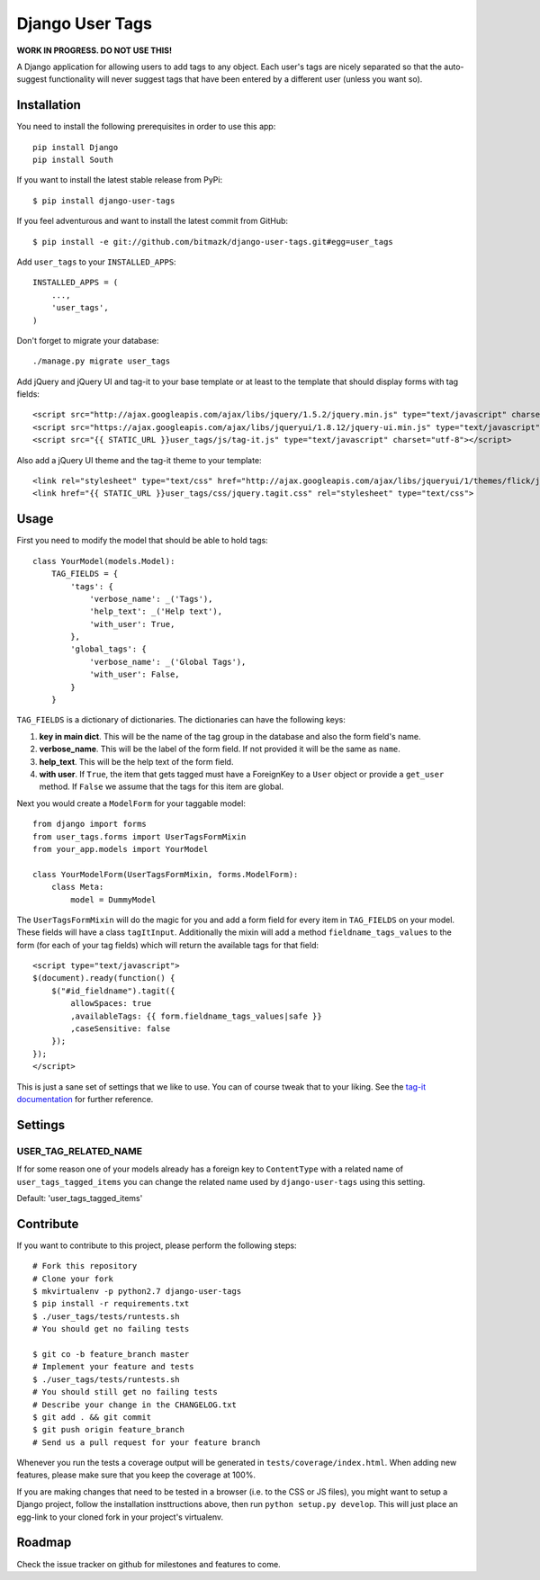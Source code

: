 Django User Tags
================

**WORK IN PROGRESS. DO NOT USE THIS!**

A Django application for allowing users to add tags to any object. Each user's
tags are nicely separated so that the auto-suggest functionality will never
suggest tags that have been entered by a different user (unless you want so).

Installation
------------

You need to install the following prerequisites in order to use this app::

    pip install Django
    pip install South

If you want to install the latest stable release from PyPi::

    $ pip install django-user-tags

If you feel adventurous and want to install the latest commit from GitHub::

    $ pip install -e git://github.com/bitmazk/django-user-tags.git#egg=user_tags

Add ``user_tags`` to your ``INSTALLED_APPS``::

    INSTALLED_APPS = (
        ...,
        'user_tags',
    )

Don't forget to migrate your database::

    ./manage.py migrate user_tags

Add jQuery and jQuery UI and tag-it to your base template or at least to the
template that should display forms with tag fields::

    <script src="http://ajax.googleapis.com/ajax/libs/jquery/1.5.2/jquery.min.js" type="text/javascript" charset="utf-8"></script>
    <script src="https://ajax.googleapis.com/ajax/libs/jqueryui/1.8.12/jquery-ui.min.js" type="text/javascript" charset="utf-8"></script>
    <script src="{{ STATIC_URL }}user_tags/js/tag-it.js" type="text/javascript" charset="utf-8"></script>

Also add a jQuery UI theme and the tag-it theme to your template::

    <link rel="stylesheet" type="text/css" href="http://ajax.googleapis.com/ajax/libs/jqueryui/1/themes/flick/jquery-ui.css">
    <link href="{{ STATIC_URL }}user_tags/css/jquery.tagit.css" rel="stylesheet" type="text/css">

Usage
-----

First you need to modify the model that should be able to hold tags::

    class YourModel(models.Model):
        TAG_FIELDS = {
            'tags': {
                'verbose_name': _('Tags'),
                'help_text': _('Help text'),
                'with_user': True,
            },
            'global_tags': {
                'verbose_name': _('Global Tags'),
                'with_user': False,
            }
        }

``TAG_FIELDS`` is a dictionary of dictionaries. The dictionaries can have the
following keys:

1. **key in main dict**. This will be the name of the tag group in the
   database and also the form field's name.
2. **verbose_name**. This will be the label of the form field. If not provided
   it will be the same as ``name``.
3. **help_text**. This will be the help text of the form field.
4. **with user**. If ``True``, the item that gets tagged must have a ForeignKey
   to a ``User`` object or provide a ``get_user`` method. If ``False`` we
   assume that the tags for this item are global.

Next you would create a ``ModelForm`` for your taggable model::

    from django import forms
    from user_tags.forms import UserTagsFormMixin
    from your_app.models import YourModel

    class YourModelForm(UserTagsFormMixin, forms.ModelForm):
        class Meta:
            model = DummyModel

The ``UserTagsFormMixin`` will do the magic for you and add a form field for
every item in ``TAG_FIELDS`` on your model. These fields will have a class
``tagItInput``. Additionally the mixin will add a method
``fieldname_tags_values`` to the form (for each of your tag fields) which will
return the available tags for that field::

    <script type="text/javascript">
    $(document).ready(function() {
        $("#id_fieldname").tagit({
            allowSpaces: true
            ,availableTags: {{ form.fieldname_tags_values|safe }}
            ,caseSensitive: false
        });
    });
    </script>

This is just a sane set of settings that we like to use. You can of course
tweak that to your liking. See the `tag-it documentation <https://github.com/aehlke/tag-it>`_
for further reference.

Settings
--------

USER_TAG_RELATED_NAME
+++++++++++++++++++++

If for some reason one of your models already has a foreign key to
``ContentType`` with a related name of ``user_tags_tagged_items`` you can
change the related name used  by ``django-user-tags`` using this setting.

Default: 'user_tags_tagged_items'

Contribute
----------

If you want to contribute to this project, please perform the following steps::

    # Fork this repository
    # Clone your fork
    $ mkvirtualenv -p python2.7 django-user-tags
    $ pip install -r requirements.txt
    $ ./user_tags/tests/runtests.sh
    # You should get no failing tests

    $ git co -b feature_branch master
    # Implement your feature and tests
    $ ./user_tags/tests/runtests.sh
    # You should still get no failing tests
    # Describe your change in the CHANGELOG.txt
    $ git add . && git commit
    $ git push origin feature_branch
    # Send us a pull request for your feature branch

Whenever you run the tests a coverage output will be generated in
``tests/coverage/index.html``. When adding new features, please make sure that
you keep the coverage at 100%.

If you are making changes that need to be tested in a browser (i.e. to the
CSS or JS files), you might want to setup a Django project, follow the
installation insttructions above, then run ``python setup.py develop``. This
will just place an egg-link to your cloned fork in your project's virtualenv.

Roadmap
-------

Check the issue tracker on github for milestones and features to come.

